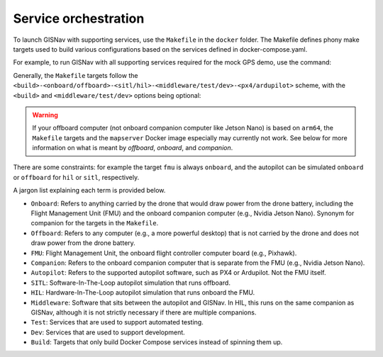 Service orchestration
____________________________________________________
To launch GISNav with supporting services, use the ``Makefile`` in the
``docker`` folder. The Makefile defines phony make targets used to build
various configurations based on the services defined in docker-compose.yaml.

For example, to run GISNav with all supporting services required for the mock
GPS demo, use the command:

.. code-block:: bash
    :caption: Run GISNav mock GPS demo

    cd ~/colcon_ws/src/gisnav
    make -C docker demo


Generally, the ``Makefile`` targets follow the
``<build>-<onboard/offboard>-<sitl/hil>-<middleware/test/dev>-<px4/ardupilot>``
scheme, with the ``<build>`` and ``<middleware/test/dev>`` options being optional:

.. code-block:: bash
    :caption: Run a generic GISNav deployment

    cd ~/colcon_ws/src/gisnav
    make -C docker <build>-<onboard/offboard>-<sitl/hil>-<middleware/dev/test/...>-<px4/ardupilot>

.. warning::
    If your offboard computer (not onboard companion computer like Jetson Nano) is based on ``arm64``, the ``Makefile``
    targets and the ``mapserver`` Docker image especially may currently not work. See below for more information on
    what is meant by *offboard*, *onboard*, and *companion*.

There are some constraints: for example the target ``fmu`` is always ``onboard``,
and the autopilot can be simulated ``onboard`` or ``offboard`` for ``hil`` or
``sitl``, respectively.

A jargon list explaining each term is provided below.

- ``Onboard``: Refers to anything carried by the drone that would draw power from the drone battery, including the Flight Management Unit (FMU) and the onboard companion computer (e.g., Nvidia Jetson Nano). Synonym for companion for the targets in the ``Makefile``.
- ``Offboard``: Refers to any computer (e.g., a more powerful desktop) that is not carried by the drone and does not draw power from the drone battery.
- ``FMU``: Flight Management Unit, the onboard flight controller computer board (e.g., Pixhawk).
- ``Companion``: Refers to the onboard companion computer that is separate from the FMU (e.g., Nvidia Jetson Nano).
- ``Autopilot``: Refers to the supported autopilot software, such as PX4 or Ardupilot. Not the FMU itself.
- ``SITL``: Software-In-The-Loop autopilot simulation that runs offboard.
- ``HIL``: Hardware-In-The-Loop autopilot simulation that runs onboard the FMU.
- ``Middleware``: Software that sits between the autopilot and GISNav. In HIL, this runs on the same companion as GISNav, although it is not strictly necessary if there are multiple companions.
- ``Test``: Services that are used to support automated testing.
- ``Dev``: Services that are used to support development.
- ``Build``: Targets that only build Docker Compose services instead of spinning them up.
